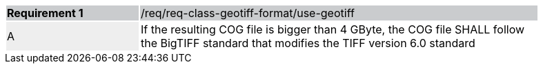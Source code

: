 [%unnumbered]
[width="90%",cols="2,6"]
|===
|*Requirement {counter:req-id}* {set:cellbgcolor:#CACCCE}|/req/req-class-geotiff-format/use-geotiff
| A {set:cellbgcolor:#EEEEEE} | If the resulting COG file is bigger than 4 GByte, the COG file SHALL follow the BigTIFF standard that modifies the TIFF version 6.0 standard {set:cellbgcolor:#FFFFFF}
|===
